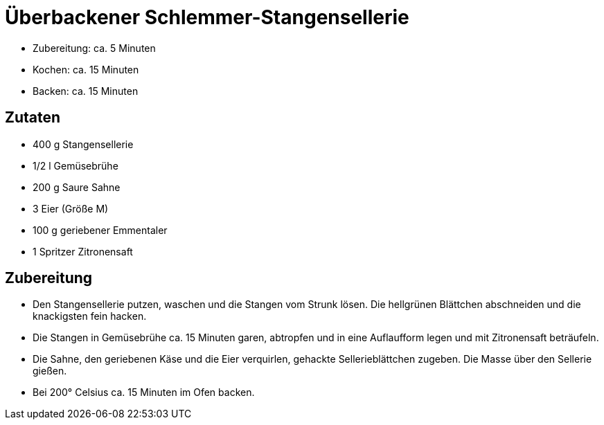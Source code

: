 = Überbackener Schlemmer-Stangensellerie

* Zubereitung: ca. 5 Minuten
* Kochen: ca. 15 Minuten
* Backen: ca. 15 Minuten

== Zutaten

* 400 g Stangensellerie
* 1/2 l Gemüsebrühe
* 200 g Saure Sahne
* 3 Eier (Größe M)
* 100 g geriebener Emmentaler
* 1 Spritzer Zitronensaft

== Zubereitung

* Den Stangensellerie putzen, waschen und die Stangen vom Strunk lösen.
Die hellgrünen Blättchen abschneiden und die knackigsten fein hacken.
* Die Stangen in Gemüsebrühe ca. 15 Minuten garen, abtropfen und in eine
Auflaufform legen und mit Zitronensaft beträufeln.
* Die Sahne, den geriebenen Käse und die Eier verquirlen, gehackte
Sellerieblättchen zugeben. Die Masse über den Sellerie gießen.
* Bei 200° Celsius ca. 15 Minuten im Ofen backen.
